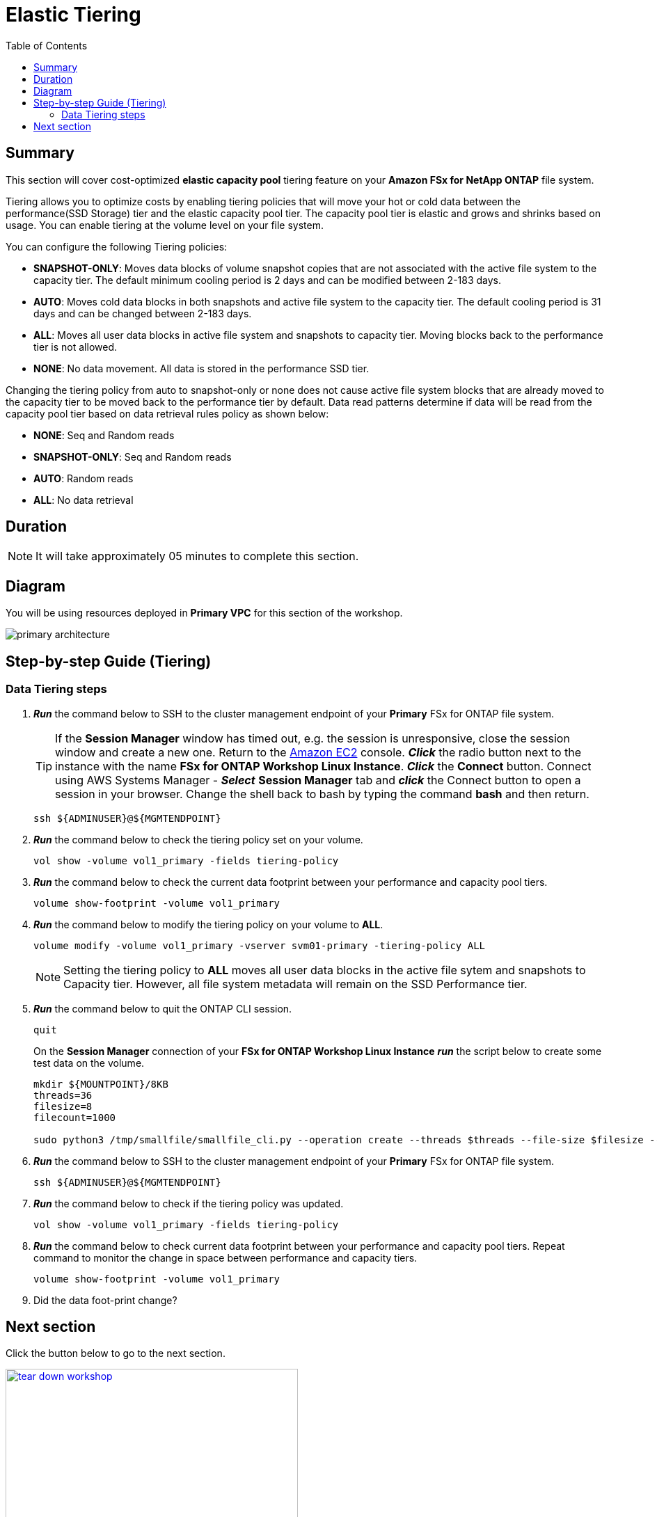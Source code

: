 = Elastic Tiering
:toc:
:icons:
:linkattrs:
:imagesdir: ../resources/images

== Summary

This section will cover cost-optimized *elastic capacity pool* tiering feature on your *Amazon FSx for NetApp ONTAP* file system.

Tiering allows you to optimize costs by enabling tiering policies that will move your hot or cold data between the performance(SSD Storage) tier and the elastic capacity pool tier. The capacity pool tier is elastic and grows and shrinks based on usage. You can enable tiering at the volume level on your file system.

You can configure the following Tiering policies:

* *SNAPSHOT-ONLY*: Moves data blocks of volume snapshot copies that are not associated with the active file system to the capacity tier. The default minimum cooling period is 2 days and can be modified between 2-183 days.
* *AUTO*: Moves cold data blocks in both snapshots and active file system to the capacity tier. The default cooling period is 31 days and can be changed between 2-183 days.
* *ALL*: Moves all user data blocks in active file system and snapshots to capacity tier. Moving blocks back to the performance tier is not allowed.
* *NONE*: No data movement. All data is stored in the performance SSD tier.

Changing the tiering policy from auto to snapshot-only or none does not cause active file system blocks that are already moved to the capacity tier to be moved back to the performance tier by default.  Data read patterns determine if data will be read from the capacity pool tier based on data retrieval rules policy as shown below:

* *NONE*: Seq and Random reads
* *SNAPSHOT-ONLY*: Seq and Random reads 
* *AUTO*: Random reads
* *ALL*: No data retrieval


== Duration

NOTE: It will take approximately 05 minutes to complete this section.

== Diagram 

You will be using resources deployed in *Primary VPC* for this section of the workshop.

image::primary-architecture.png[align="center"]


== Step-by-step Guide (Tiering)

=== Data Tiering steps

. *_Run_* the command below to SSH to the cluster management endpoint of your *Primary* FSx for ONTAP file system.
+
TIP: If the *Session Manager* window has timed out, e.g. the session is unresponsive, close the session window and create a new one. Return to the link:https://console.aws.amazon.com/ec2/[Amazon EC2] console. *_Click_* the radio button next to the instance with the name *FSx for ONTAP Workshop Linux Instance*. *_Click_* the *Connect* button. Connect using AWS Systems Manager - *_Select_* *Session Manager* tab and *_click_* the Connect button to open a session in your browser.  Change the shell back to bash by typing the command ***bash*** and then return.
+

+
[source,bash]
----
ssh ${ADMINUSER}@${MGMTENDPOINT}
----
+

. *_Run_* the command below to check the tiering policy set on your volume.
+
[source,bash]
----
vol show -volume vol1_primary -fields tiering-policy
----
+

. *_Run_* the command below to check the current data footprint between your performance and capacity pool tiers.
+
[source,bash]
----
volume show-footprint -volume vol1_primary
----
+
. *_Run_* the command below to modify the tiering policy on your volume to *ALL*.
+
[source,bash]
----
volume modify -volume vol1_primary -vserver svm01-primary -tiering-policy ALL
----
+
NOTE: Setting the tiering policy to *ALL* moves all user data blocks in the active file sytem and snapshots to Capacity tier. However, all file system metadata will remain on the SSD Performance tier.

. *_Run_* the command below to quit the ONTAP CLI session.
+
[source,bash]
----
quit
----
+

.On the *Session Manager* connection of your *FSx for ONTAP Workshop Linux Instance* *_run_* the script below to create some test data on the volume.
+
[source,bash]
----
mkdir ${MOUNTPOINT}/8KB
threads=36
filesize=8
filecount=1000

sudo python3 /tmp/smallfile/smallfile_cli.py --operation create --threads $threads --file-size $filesize --files $filecount --top ${MOUNTPOINT}/8KB &
----
+

. *_Run_* the command below to SSH to the cluster management endpoint of your *Primary* FSx for ONTAP file system.
+
[source,bash]
----
ssh ${ADMINUSER}@${MGMTENDPOINT}
----
+

. *_Run_* the command below to check if the tiering policy was updated.
+
[source,bash]
----
vol show -volume vol1_primary -fields tiering-policy
----
+

. *_Run_* the command below to check current data footprint between your performance and capacity pool tiers. Repeat command to monitor the change in space between performance and capacity tiers.
+
[source,bash]
----
volume show-footprint -volume vol1_primary
----
+

. Did the data foot-print change? 


== Next section

Click the button below to go to the next section.

image::tear-down-workshop.png[link=../12-tear-down-workshop/, align="left",width=420]
